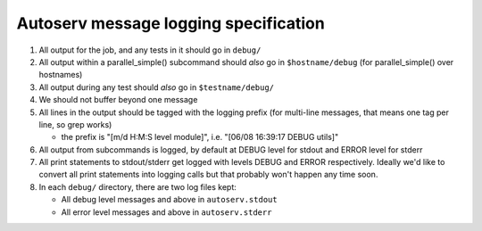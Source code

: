 ======================================
Autoserv message logging specification
======================================

#. All output for the job, and any tests in it should go in ``debug/``
#. All output within a parallel\_simple() subcommand should *also* go in
   ``$hostname/debug`` (for parallel\_simple() over hostnames)
#. All output during any test should *also* go in ``$testname/debug/``
#. We should not buffer beyond one message
#. All lines in the output should be tagged with the logging prefix (for
   multi-line messages, that means one tag per line, so grep works)

   -  the prefix is "[m/d H:M:S level module]", i.e. "[06/08 16:39:17
      DEBUG utils]"

#. All output from subcommands is logged, by default at DEBUG level for
   stdout and ERROR level for stderr
#. All print statements to stdout/stderr get logged with levels DEBUG
   and ERROR respectively. Ideally we'd like to convert all print
   statements into logging calls but that probably won't happen any time
   soon.
#. In each ``debug/`` directory, there are two log files kept:

   -  All debug level messages and above in ``autoserv.stdout``
   -  All error level messages and above in ``autoserv.stderr``

